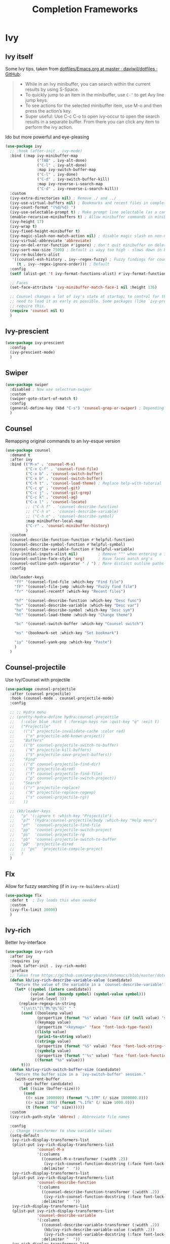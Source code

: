 #+TITLE: Completion Frameworks

* Ivy

** Ivy itself

Some Ivy tips, taken from [[https://github.com/daviwil/dotfiles/blob/master/Emacs.org#startup-performance][dotfiles/Emacs.org at master · daviwil/dotfiles · GitHub]]:
#+BEGIN_QUOTE
+ While in an Ivy minibuffer, you can search within the current results by using S-Space.
+ To quickly jump to an item in the minibuffer, use =C-‘= to get Avy line jump keys.
+ To see actions for the selected minibuffer item, use M-o and then press the action’s key.
+ Super useful: Use C-c C-o to open ivy-occur to open the search results in a separate buffer. From there you can click any item to perform the ivy action.
#+END_QUOTE

Ido but more powerful and eye-pleasing
#+BEGIN_SRC emacs-lisp
  (use-package ivy
    ;; :hook (after-init . ivy-mode)
    :bind (:map ivy-minibuffer-map
                ("TAB" . ivy-alt-done)
                ("C-l" . ivy-alt-done)
                :map ivy-switch-buffer-map
                ("C-l" . ivy-done)
                ("C-d" . ivy-switch-buffer-kill)
                :map ivy-reverse-i-search-map
                ("C-d" . ivy-reverse-i-search-kill))
    :custom
    (ivy-extra-directories nil) ; Remove ./ and ../
    (ivy-use-virtual-buffers nil) ; Bookmarks and recent files in completion buffer
    (ivy-count-format "(%d/%d) ")
    (ivy-use-selectable-prompt t) ; Make prompt line selectable (as a candidate)
    (enable-recursive-minibuffers t) ; Allow minibuffer commands in minibuffer
    (ivy-height 17)
    (ivy-wrap t)
    (ivy-fixed-height-minibuffer t)
    (ivy-magic-slash-non-match-action nil) ; disable magic slash on non-match
    (ivy-virtual-abbreviate 'abbreviate)
    (ivy-on-del-error-function #'ignore) ; don't quit minibuffer on delete-error
    (ivy-sort-max-size 7500) ; Default is wayy too high - slows down in big projects
    (ivy-re-builders-alist
     '((counsel-esh-history . ivy--regex-fuzzy) ; Fuzzy findings for counsel-esh-history
       (t . ivy--regex-ignore-order))) ; Default
    :config
    (setf (alist-get 't ivy-format-functions-alist) #'ivy-format-function-line)

    ;; Faces
    (set-face-attribute 'ivy-minibuffer-match-face-1 nil :height 136)

    ;; Counsel changes a lot of ivy's state at startup; to control for that, we
    ;; need to load it as early as possible. Some packages (like `ivy-prescient')
    ;; require this.
    (require 'counsel nil t)
    )
#+END_SRC

** Ivy-prescient

#+begin_src emacs-lisp
  (use-package ivy-prescient
    :config
    (ivy-prescient-mode)
    )
#+end_src

** Swiper

#+BEGIN_SRC emacs-lisp
  (use-package swiper
    :disabled ; Now use selectrum-swiper
    :custom
    (swiper-goto-start-of-match t)
    :config
    (general-define-key (kbd "C-s") 'counsel-grep-or-swiper) ; Depending on length of file
    )
#+END_SRC

** Counsel

Remapping original commands to an Ivy-esque version
#+BEGIN_SRC emacs-lisp
  (use-package counsel
    :demand t
    :after ivy
    :bind (("M-x" . 'counsel-M-x)
           ("C-x C-f" . 'counsel-find-file)
           ("C-x b" . 'counsel-switch-buffer)
           ("C-x b" . 'counsel-switch-buffer)
           ("C-h t" . 'counsel-load-theme) ; Replace help-with-tutorial
           ("C-c g" . 'counsel-git)
           ("C-c j" . 'counsel-git-grep)
           ("C-c k" . 'counsel-ag)
           ("C-x l" . 'counsel-locate)
           ;; ("C-h f" . 'counsel-describe-function)
           ;; ("C-h v" . 'counsel-describe-variable)
           ;; ("C-h o" . 'counsel-describe-symbol)
           :map minibuffer-local-map
           ("C-r" . 'counsel-minibuffer-history)
           )
    :custom
    (counsel-describe-function-function #'helpful-function)
    (counsel-describe-symbol-function #'helpful-symbol)
    (counsel-describe-variable-function #'helpful-variable)
    (ivy-initial-inputs-alist nil)         ; Remove "^" when entering a ivy completion buffer
    (counsel-outline-face-style 'org)      ; Have faces match org's
    (counsel-outline-path-separator " / ") ; More distinct outline paths
    :config

    (kb/leader-keys
      "ff" '(counsel-find-file :which-key "Find file")
      "fF" '(counsel-file-jump :which-key "Fuzzy find file")
      "fr" '(counsel-recentf :which-key "Recent files")

      "hf" '(counsel-describe-function :which-key "Desc func")
      "hv" '(counsel-describe-variable :which-key "Desc var")
      "ho" '(counsel-describe-symbol :which-key "Desc sym")
      "ht" '(counsel-load-theme :which-key "Change theme")

      "bc" '(counsel-switch-buffer :which-key "Counsel switch")

      "ms" '(bookmark-set :which-key "Set bookmark")

      "iy" '(counsel-yank-pop :which-key "Paste")
      )
    )
#+END_SRC

** Counsel-projectile

Use Ivy/Counsel with projectile
#+BEGIN_SRC emacs-lisp
  (use-package counsel-projectile
    :after (counsel projectile)
    :hook (counsel-mode . counsel-projectile-mode)
    :config

    ;; ;; Hydra menu
    ;; (pretty-hydra-define hydra:counsel-projectile
    ;;   (:color blue :hint t :foreign-keys run :quit-key "q" :exit t)
    ;;   ("Projectile"
    ;;    (("i" projectile-invalidate-cache :color red)
    ;;     ("n" projectile-add-known-project))
    ;;    "Buffers"
    ;;    (("b" counsel-projectile-switch-to-buffer)
    ;;     ("K" projectile-kill-buffers)
    ;;     ("S" projectile-save-project-buffers))
    ;;    "Find"
    ;;    (("d" counsel-projectile-find-dir)
    ;;     ("D" projectile-dired)
    ;;     ("f" counsel-projectile-find-file)
    ;;     ("p" counsel-projectile-switch-project))
    ;;    "Search"
    ;;    (("r" projectile-replace)
    ;;     ("R" projectile-replace-regexp)
    ;;     ("s" counsel-projectile-rg))
    ;;    ))

    ;; (kb/leader-keys
    ;;   "p" '(:ignore t :which-key "Projectile")
    ;;   "p?" '(hydra:counsel-projectile/body :which-key "Help menu")
    ;;   "pf"  'counsel-projectile-find-file
    ;;   "pp"  'counsel-projectile-switch-project
    ;;   "ps"  'counsel-projectile-rg
    ;;   "pb"  'counsel-projectile-switch-to-buffer
    ;;   "pD"  'projectile-dired
    ;;   ;; "pc"  'projectile-compile-project
    ;;   )
    )
#+END_SRC

** Flx

Allow for fuzzy searching (if in =ivy-re-builders-alist=)
#+BEGIN_SRC emacs-lisp
  (use-package flx
    :defer t  ; Ivy loads this when needed
    :custom
    (ivy-flx-limit 10000)
    )
#+END_SRC

** Ivy-rich

Better Ivy-interface
#+BEGIN_SRC emacs-lisp
  (use-package ivy-rich
    :after ivy
    :requires ivy
    :hook (after-init . ivy-rich-mode)
    :preface
    ;; Taken from https://github.com/angrybacon/dotemacs/blob/master/dotemacs.org#ivy
    (defun kb/ivy-rich-describe-variable-value (candidate)
      "Return the value of the variable in a `counsel-describe-variable' session."
      (let* ((symbol (intern candidate))
             (value (and (boundp symbol) (symbol-value symbol)))
             (print-level 3))
        (replace-regexp-in-string
         "[\n\t\^[\^M\^@\^G]" " "
         (cond ((booleanp value)
                (propertize (format "%s" value) 'face (if (null value) 'shadow 'success)))
               ((keymapp value)
                (propertize "<keymap>" 'face 'font-lock-type-face))
               ((listp value)
                (prin1-to-string value))
               ((stringp value)
                (propertize (format "%S" value) 'face 'font-lock-string-face))
               ((symbolp value)
                (propertize (format "'%s" value) 'face 'font-lock-function-name-face))
               ((format "%s" value)))
         t)))
    (defun kb/ivy-rich-switch-buffer-size (candidate)
      "Return the buffer size in a `ivy-switch-buffer' session."
      (with-current-buffer
          (get-buffer candidate)
        (let ((size (buffer-size)))
          (cond
           ((> size 1000000) (format "%.1fM" (/ size 1000000.0)))
           ((> size 1000) (format "%.1fk" (/ size 1000.0)))
           (t (format "%d" size))))))
    :custom
    (ivy-rich-path-style 'abbrev) ; Abbreviate file names

    :config
    ;; Change transformer to show variable values
    (setq-default
     ivy-rich-display-transformers-list
     (plist-put ivy-rich-display-transformers-list
                'counsel-M-x
                '(:columns
                  ((counsel-M-x-transformer (:width .2))
                   (ivy-rich-counsel-function-docstring (:face font-lock-doc-face)))
                  :delimiter "  "))
     ivy-rich-display-transformers-list
     (plist-put ivy-rich-display-transformers-list
                'counsel-describe-function
                '(:columns
                  ((counsel-describe-function-transformer (:width .2))
                   (ivy-rich-counsel-function-docstring (:face font-lock-doc-face)))
                  :delimiter "  "))
     ivy-rich-display-transformers-list
     (plist-put ivy-rich-display-transformers-list
                'counsel-describe-variable
                '(:columns
                  ((counsel-describe-variable-transformer (:width .2))
                   (kb/ivy-rich-describe-variable-value (:width .2))
                   (ivy-rich-counsel-variable-docstring (:face font-lock-doc-face)))
                  :delimiter "  "))
     ivy-rich-display-transformers-list
     (plist-put ivy-rich-display-transformers-list
                'ivy-switch-buffer
                '(:columns
                  ((ivy-switch-buffer-transformer (:width .2))
                   (kb/ivy-rich-switch-buffer-size (:align left :face shadow :width 8))
                   (ivy-rich-switch-buffer-major-mode (:face warning :width 22))
                   (ivy-rich-switch-buffer-project (:face success :width 34))
                   (ivy-rich-switch-buffer-path))
                  :delimiter "  "
                  :predicate (lambda (cand) (get-buffer cand))))
     ivy-rich-display-transformers-list
     (plist-put ivy-rich-display-transformers-list
                'package-install
                '(:columns
                  ((ivy-rich-candidate (:width .2))
                   (ivy-rich-package-version (:face shadow :width 13))
                   (ivy-rich-package-archive-summary (:face font-lock-builtin-face :width 5))
                   (ivy-rich-package-install-summary (:face font-lock-doc-face)))
                  :delimiter "  ")))

    (ivy-rich-set-display-transformer)
    )
#+END_SRC

** Amx

Show keybinds in M-x
#+BEGIN_SRC emacs-lisp
  (use-package amx
    :config
    (amx-mode)
    )
#+END_SRC

** Flx

Fuzzy finding in Ivy. /Incompatible with presient/ (other Doom flag)
 - Set from setting ivy-re-builders-alist to ivy--regex-fuzzy
#+BEGIN_SRC emacs-lisp
  (use-package flx
    :custom
    (ivy-flx-limit 10000)
    )
#+END_SRC

** All-the-icons-ivy-rich

A version of all-the-icons but compatible with ivy-rich
#+BEGIN_SRC emacs-lisp
  (use-package all-the-icons-ivy-rich
    :after (ivy-rich)
    :custom
    (all-the-icons-ivy-rich-icon-size 0.9) ; The icon size
    ;; Slow Rendering
    ;; If you experience a slow down in performance when rendering multiple icons simultaneously,
    ;; you can try setting the following variable
    (inhibit-compacting-font-caches t)
    :config
    (all-the-icons-ivy-rich-mode t)
    )
#+END_SRC

* Selctrum

** Selectrum itself  

Advanced =complete-read=
#+begin_src emacs-lisp
  (use-package selectrum
    :hook (emacs-startup . selectrum-mode)
    :custom
    ;; Change backends
    (amx-backend 'selectrum)
    (projectile-completion-system 'default)
    (org-roam-completion-system 'default)
    :config
    ;; Selectrum minibuffer faces
    (set-face-attribute 'selectrum-current-candidate nil :inherit '(ivy-current-match all-the-icons-ivy-rich-icon-face))
    (set-face-attribute 'selectrum-primary-highlight nil :inherit 'ivy-minibuffer-match-face-2)
    (set-face-attribute 'selectrum-secondary-highlight nil :inherit 'ivy-minibuffer-match-face-3)
    )
#+end_src

*** Selectrum custom functions

**** Helper functions

Helper function to add action support
#+begin_src emacs-lisp
  (cl-defmacro selectrum-make-action ((&rest args) &body body)
    (declare (indent 1))
    `(lambda ()
       (interactive)
       (put 'quit 'error-message "")
       (run-at-time nil nil
                    (lambda (,@args)
                      (put 'quit 'error-message "Quit")
                      (with-demoted-errors "Error: %S"
                        ,@body))
                    ,@(seq-take
                       `((if selectrum--refined-candidates (nth selectrum--current-candidate-index selectrum--refined-candidates))
                         selectrum--refined-candidates
                         (selectrum-get-current-input)
                         selectrum--current-candidate-index)
                       (length args)))
       (abort-recursive-edit)))
#+end_src

**** Selectrum-swiper

#+begin_src emacs-lisp
  (defvar selectrum-swiper-history nil "Submission history for `selectrum-swiper'.")
  (autoload 'selectrum-read "selectrum")

  (defun selectrum-swiper ()
    "Search for a matching line and jump to the beginning of its text.  Obeys narrowing."
    (interactive)
    (let* ((selectrum-should-sort-p nil)
           ;; Get the current line number for determining the travel distance.
           (current-line-number (line-number-at-pos (point) t))

           (default-cand-and-line-choices
             (cl-loop
              with minimum-line-number = (line-number-at-pos (point-min) t)
              with buffer-text-lines = (split-string (buffer-string) "\n")
              with number-format = (concat
                                    "L%0"
                                    (number-to-string
                                     (length (number-to-string
                                              (length buffer-text-lines))))
                                    "d: ")

              with closest-candidate = nil
              with distance-to-current-line = nil
              with smallest-distance-to-current-line = most-positive-fixnum

              with formatted-line = nil
              with formatted-lines = nil

              for txt in buffer-text-lines
              for num = minimum-line-number then (1+ num)
              unless (string-empty-p txt) ; Just skip empty lines.
              do
              (setq formatted-line (propertize
                                    txt
                                    'selectrum-candidate-display-prefix
                                    (propertize
                                     (format number-format num)
                                     'face 'completions-annotations)
                                    'line-num num)
                    distance-to-current-line (abs (- current-line-number num)))
              (push formatted-line formatted-lines)
              (when (< distance-to-current-line
                       smallest-distance-to-current-line)
                (setq smallest-distance-to-current-line distance-to-current-line
                      closest-candidate formatted-line))
              finally return (cons closest-candidate
                                   (nreverse formatted-lines))))
           (default-cand (car default-cand-and-line-choices))
           (line-choices (cdr default-cand-and-line-choices))

           ;; Get the matching line.
           (chosen-line (selectrum-read "Jump to matching line: "
                                        line-choices
                                        :default-candidate default-cand
                                        :history 'selectrum-swiper-history
                                        :require-match t
                                        :no-move-default-candidate t))

           (chosen-line-number (get-text-property 0 'line-num chosen-line)))

      (push-mark (point) t)
      (forward-line (- chosen-line-number current-line-number))
      (beginning-of-line-text 1))
    )
#+end_src

Unfold headlines when searching with selectrum-swiper
#+begin_src emacs-lisp
  (defun org:show-subtree-headlines ()
    "Show headlines surrounding point."
    (save-excursion
      (let ((points nil) (count 0))
        (unless (org-at-heading-p) (org-back-to-heading t))
        (push (point) points)
        (while (org-up-heading-safe)
          (push (point) points))
        (dolist (point points)
          (goto-char point)
          (when (org:heading-folded-p)
            (outline-toggle-children))))))

  (defun selectrum:reveal-if-in-org-folds (orig-fn &rest args)
    (prog1 (apply orig-fn args)
      (when (eq major-mode 'org-mode)
        (org:show-subtree-headlines))))

  (advice-add #'selectrum-swiper :around #'selectrum:reveal-if-in-org-folds)
#+end_src

**** Selectrum-imenu

#+begin_src emacs-lisp
  (defvar selectrum-imenu+ nil)

  (defun selectrum-imenu ()
    "Choose from `imenu' just like `counsel-imenu'."
    (interactive)
    (require 'imenu)
    (let* ((selectrum-should-sort-p nil)
           (candidates (let* ((imenu-auto-rescan t)
                              (items (imenu--make-index-alist t)))
                         ;; remove *Rescan*
                         (setq items (delete (assoc "*Rescan*" items) items))
                         ;; special mode
                         (when (eq major-mode 'emacs-lisp-mode)
                           (let ((fns (cl-remove-if #'listp items :key #'cdr)))
                             (if fns (setq items (nconc (cl-remove-if #'nlistp items :key #'cdr) `(("Functions" ,@fns)))))))
                         ;; refine
                         (cl-labels ((get-candidates (alist &optional prefix)
                                                     (cl-mapcan
                                                      (lambda (elm)
                                                        (if (imenu--subalist-p elm)
                                                            (get-candidates
                                                             (cl-loop for (e . v) in (cdr elm)
                                                                      collect (cons e (if (integerp v) (copy-marker v) v)))
                                                             (concat prefix (if prefix ".") (car elm)))
                                                          (let ((key (concat (if prefix (concat (propertize prefix 'face 'font-lock-keyword-face) ": "))
                                                                             (car elm))))
                                                            (list (cons key (cons key (if (overlayp (cdr elm)) (overlay-start (cdr elm)) (cdr elm))))))))
                                                      alist)))
                           (setq items (get-candidates items)))
                         ;; sort
                         (cl-sort items #'string< :key #'car)))
           (cand (completing-read "Imenu: " (mapcar #'car candidates) nil t nil selectrum-imenu+)))
      (imenu (cdr (cl-find cand candidates :test #'string= :key #'car)))))
#+end_src

**** Selectrum-rg

#+begin_src emacs-lisp
  (defvar selectrum-rg-history nil)

  (defun selectrum-rg ()
    "Search like 'counsel-rg'.

  Default, search for current directory, if the input begin with 'p ' then
  will search current project, if begin with 'o ' then will search org-directory.

  'C-c C-o' to pop the rg.el's Occur view, make sure package `rg' is installed."
    (interactive)
    (unless (executable-find "rg")
      (user-error "ripgrep must be installed."))
    (let* (type
           input
           (dir default-directory)
           (word (if (use-region-p)
                     (buffer-substring-no-properties (region-beginning) (region-end))
                   (let* ((sym (symbol-at-point)) (symn (symbol-name sym)))
                     (if (and sym (> 50 (length symn) 3)) symn nil))))
           (command (if (memq system-type '(ms-dos windows-nt))
                        "rg -M 240 --with-filename --no-heading --line-number --color never -S -e <R> ."
                      "rg -M 240 --with-filename --no-heading --line-number --color never -S -e <R>"))
           (cands (lambda (in)
                    (let ((msg)
                          (prop (lambda (cs)
                                  (mapcar (lambda (c)
                                            (when (string-match "\\`\\([^:]+\\):\\([^:]+\\):" c)
                                              (add-face-text-property (match-beginning 1) (match-end 1) 'compilation-info nil c)
                                              (add-face-text-property (match-beginning 2) (match-end 2) '(:underline t :inherit compilation-line-number) nil c))
                                            c)
                                          cs))))
                      (cond
                       ;; search current project
                       ((string-prefix-p "p " in)
                        (cond ((not (project-current))
                               (setq msg "This is not in a project."))
                              ((< (length in) 5)
                               (setq msg "Search in current project, input should more than 3."))
                              (t
                               (setq type 'project)
                               (setq dir (cdr (project-current)))
                               (setq in (cl-subseq in 2)))))
                       ;; search org-directory
                       ((string-prefix-p "o " in)
                        (cond ((not (file-exists-p org-directory))
                               (setq msg "Org Directory not exist?"))
                              ((< (length in) 5)
                               (setq msg "Search in org-directory, input should more than 3."))
                              (t
                               (setq type 'org)
                               (setq dir org-directory)
                               (setq in (cl-subseq in 2)))))
                       ;; search current directory
                       (t (if (< (length in) 3)
                              (setq msg "Input should more than 3."))
                          (setq type nil)
                          (setq dir default-directory)))
                      ;; take space in INPUT as .*?
                      ;; take m-space as [[:blank:]]
                      (setq input
                            (replace-regexp-in-string
                             " +" "[[:blank:]]"
                             (replace-regexp-in-string
                              "\\([^ ]\\) \\([^ ]\\)" "\\1.+?\\2"
                              (string-trim in))))
                      (if msg
                          (prog1 nil
                            (setq-local selectrum-refine-candidates-function
                                        (lambda (_ __) (list msg))))
                        (kill-local-variable 'selectrum-refine-candidates-function)
                        (let* ((default-directory dir)
                               (cs (split-string
                                    (shell-command-to-string (grep-expand-template command input)) "\n")))
                          `((candidates . ,(funcall prop cs))
                            (input . ,input)))))))
           (cand (let ((selectrum-should-sort-p nil)
                       (selectrum-minibuffer-bindings
                        (append
                         selectrum-minibuffer-bindings
                         `(("C-c C-o" . ,(selectrum-make-action (c)
                                           ;; use rg.el to show the results in Occur buffer
                                           (require 'rg)
                                           (require 'compile)
                                           ;; jump to current candidate in the *rg* buffer.
                                           ;; rg implemented with `compile', so I make it work like below.
                                           ;; let-bound method not working, unkown reason.
                                           (let ((old-compilation-finish-functions compilation-finish-functions))
                                             (setq compilation-finish-functions
                                                   (list
                                                    (lambda (_a _b)
                                                      (unwind-protect
                                                          (progn
                                                            (pop-to-buffer (current-buffer))
                                                            (when (string-match "\\`\\(.*?\\):\\([0-9]+\\):\\(.*\\)\\'" c)
                                                              (let ((file-name (match-string-no-properties 1 c))
                                                                    (line-number (match-string-no-properties 2 c)))
                                                                (if rg-group-result
                                                                    (progn
                                                                      (re-search-forward (format "^File: %s" file-name) nil t)
                                                                      (re-search-forward (format "^ *%s" line-number) nil t)
                                                                      (re-search-forward input (point-at-eol) t))
                                                                  (re-search-forward (format "%s:%s:" file-name line-number) nil t)
                                                                  (re-search-forward input (point-at-eol) t)))))
                                                        (setq compilation-finish-functions old-compilation-finish-functions)))))
                                             ;; dispatch to rg.el search.
                                             (cond ((eq type 'project) (rg-project input "*"))
                                                   (t                  (rg input "*" dir))))))))))
                   (selectrum-read "rg: " cands
                                   :initial-input word
                                   :may-modify-candidates t
                                   :history 'selectrum-rg-history
                                   :require-match t))))
      (if (string-match "\\`\\(.*?\\):\\([0-9]+\\):\\(.*\\)\\'" cand)
          (let ((file-name (match-string-no-properties 1 cand))
                (line-number (match-string-no-properties 2 cand)))
            (xref-push-marker-stack) ; use M-, to go back!
            (find-file (expand-file-name file-name dir))
            (goto-char (point-min))
            (forward-line (1- (string-to-number line-number)))
            (re-search-forward input (point-at-eol) t)
            (recenter))
        (message "Bad candidate?"))))
#+end_src

**** Selectrum-yank-pop

#+begin_src emacs-lisp
  (defun selectrum-yank-pop (&optional arg)
    "Call `yank-pop' with ARG when appropriate, or offer completion."
    (interactive "*P")
    (if arg (yank-pop arg)
      (let* ((old-last-command last-command)
             (selectrum-should-sort-p nil)
             (enable-recursive-minibuffers t)
             (text (completing-read
                    "Yank: "
                    (cl-remove-duplicates
                     kill-ring :test #'string= :from-end t)
                    nil t nil nil))
             ;; Find `text' in `kill-ring'.
             (pos (cl-position text kill-ring :test #'string=))
             ;; Translate relative to `kill-ring-yank-pointer'.
             (n (+ pos (length kill-ring-yank-pointer))))
        (unless (string= text (current-kill n t))
          (error "Could not setup for `current-kill'"))
        ;; Restore `last-command' over Selectrum commands.
        (setq last-command old-last-command)
        ;; Delegate to `yank-pop' if appropriate or just insert.
        (if (eq last-command 'yank)
            (yank-pop n) (insert-for-yank text)))))
#+end_src

**** Selectrum-isearch-history

#+begin_src emacs-lisp
  (defun selectrum-isearch--switch-direction-on-fail ()
    (when (isearch-fail-pos)
      (isearch-repeat-backward)))

  (defun selectrum-isearch-history-from-isearch ()
    (interactive)
    (with-isearch-suspended
     (let* ((history (if isearch-regexp
                         regexp-search-ring
                       search-ring))
            (selectrum-should-sort-p nil)
            (x (completing-read "Isearch History: " history)))
       (setq isearch-new-string x)
       (setq isearch-new-message x)))
    (selectrum-isearch--switch-direction-on-fail))

  (defun selectrum-isearch-history ()
    (interactive)
    (let* ((history (append (list (car search-ring)
                                  (car regexp-search-ring))
                            (cdr search-ring)
                            (cdr regexp-search-ring)))
           (selectrum-should-sort-p nil)
           (x (completing-read "Isearch History: " history)))
      (isearch-forward (member x regexp-search-ring) t)
      (setq isearch-yank-flag t)
      (isearch-process-search-string
       x
       (mapconcat 'isearch-text-char-description x ""))
      (selectrum-isearch--switch-direction-on-fail)))
#+end_src

*** Keybinds

#+begin_src emacs-lisp
  (general-define-key
   "C-h f" 'describe-function
   "C-h v" 'describe-variable
   )

  (general-define-key
   :keymaps 'isearch-mode-map
   "C-c r" 'selectrum-isearch-history-from-isearch ; Drop back into isearch history menu
   )

  ;; Disabled now because I found consult.el!
  ;; (kb/leader-keys
  ;;   "sr" 'selectrum-rg
  ;;   "ss" 'selectrum-swiper
  ;;   "so" 'selectrum-imenu
  ;;   "si" 'selectrum-isearch-history

  ;;   "bb" 'switch-to-buffer

  ;;   "iy" 'selectrum-yank-pop
  ;;   )
#+end_src

** Selectrum-presient

#+begin_src emacs-lisp
  (use-package selectrum-prescient
    :config
    (selectrum-prescient-mode)
    )
#+end_src

** Embark

Allow an equivalent to =ivy-actions= to regular =comlete-read= minibuffers
#+begin_src emacs-lisp
  (use-package embark
    :disabled ; For now until I learn more about it
    :straight (embark :type git :host github :repo "oantolin/embark")
    :config

    (general-define-key
     :kemaps 'minibuffer-local-map
     "M-o" '(embark-act :which-key "Embark-act")
     ;; "?" '(embark-act-noexit :which-key "Embark-act-noexit")
     ;; "?" '(embark-export :which-key "Embark-export")
     )
    )
#+end_src

For Selectrum
#+begin_src emacs-lisp
  (add-hook 'embark-target-finders 'selectrum-get-current-candidate)
  (add-hook 'embark-candidate-collectors
            (defun embark-selectrum-candidates+ ()
              (when selectrum-active-p
                (selectrum-get-current-candidates
                 ;; Pass relative file names for dired.
                 minibuffer-completing-file-name))))
  (add-hook 'embark-setup-hook 'selectrum-set-selected-candidate) ; No unnecessary computation delay after injection.
  (add-hook 'embark-input-getters
            (defun embark-selectrum-input-getter+ ()
              (when selectrum-active-p
                (let ((input (selectrum-get-current-input)))
                  (if minibuffer-completing-file-name
                      ;; Only get the input used for matching.
                      (file-name-nondirectory input)
                    input)))))

  ;; The following is not selectrum specific but included here for convenience.
  ;; If you don't want to use which-key as a key prompter skip the following code.

  (setq which-key-show-transient-maps t) ; Necessary so show embark keybinds with which-key
  (setq embark-action-indicator
        (defun embark-which-key-setup+ ()
          (let ((help-char nil)
                (which-key-show-transient-maps t)
                (which-key-replacement-alist
                 (cons '(("^[0-9-]\\|kp-[0-9]\\|kp-subtract\\|C-u$" . nil) . ignore)
                       which-key-replacement-alist)))
            (setq-local which-key-show-prefix nil)
            (setq-local which-key-persistent-popup t)
            (which-key--update)))
        embark-become-indicator embark-action-indicator)

  (add-hook 'embark-pre-action-hook
            (defun embark-which-key-tear-down+ ()
              (kill-local-variable 'which-key-persistent-popup)
              (kill-local-variable 'which-key-show-prefix)
              (unless which-key-persistent-popup
                (which-key--hide-popup-ignore-command))))
#+end_src

** Consult.el

Essentially counsel but for default Emacs (and thus selectrum!)
#+begin_src emacs-lisp
  (use-package consult
    :after selectrum
    :straight (consult :type git :host github :repo "minad/consult")
    :hook (selectrum-mode . consult-preview-mode)
    :custom
    (consult-preview-outline nil) ; Annoying
    (consult-mode-histories ; What variable consult-history looks at for history
     '((eshell-mode . eshell-history-ring)
       (comint-mode . comint-input-ring)
       (term-mode . term-input-ring))
     )
  
    (consult-narrow-key [?<])
    (consult-widen-key [?< ?<])
  
    ;; Optional configure a "view" library to be used by `consult-buffer`.
    ;; The view library must provide two functions, one to open the view by name,
    ;; and one function which must return a list of views as strings.
    ;; Example: https://github.com/minad/bookmark-view/
    ;; (setq consult-view-open-function #'bookmark-jump
    ;;       consult-view-list-function #'bookmark-view-names)
    :config
    (general-define-key
     [remap apropos-command] '(consult-apropos :which-key "Consult apropos")
     )  

    (add-hook 'prog-mode-hook
              (lambda ()
                (kb/leader-keys
                 "le" '(consult-error :which-key "Consult error"))
                ))

    (kb/leader-keys
      "bb" '(consult-buffer :which-key "Consult buffer")
      ;; ("C-x 4 b" . consult-buffer-other-window)
      ;; ("C-x 5 b" . consult-buffer-other-frame)
      ;; ("C-x r x" . consult-register)
      "mm" '(counsel-bookmark :which-key "Consult bookmark")
      "mr" '(consult-mark :which-key "Consult mark-ring")
      "so" '(consult-outline :which-key "Consult outline")
      "ss" '(consult-line :which-key "Consult swiper")
      "si" '(consult-imenu :which-key "Consult imenu")
      ;; ("-s m" . consult-multi-occur)
      "ff" '(find-file :which-key "Find file")
      "iy" '(consult-yank-pop :which-key "Consult yank-pop")
      "ha" '(consult-apropos :which-key "Consult apropos")
      )
    )
#+end_src

** Consult-flycheck

List flycheck errors in minibuffer with consult
#+begin_src emacs-lisp
  (use-package consult-flycheck
    :after consult
    :hook (text-mode . (lambda ()
                         (kb/leader-keys
                          "le" '(consult-flycheck :which-key "Consult flycheck"))
                         ))
    )
#+end_src

** Marginalia

Enable richer annotations in minibuffer (companion package of consult.el)
#+begin_src emacs-lisp
  (use-package marginalia
    :straight (marginalia :type git :host github :repo "minad/marginalia")
    :hook (selectrum-mode . marginalia-mode)
    :custom
    (marginalia-annotators '(marginalia-annotators-heavy marginalia-annotators-light)) ; Show as much information as possible
    )
#+end_src

* Helm

** Helm itself

Feature-rich version of Ivy completion
- *NOTE:* With the experimental minor mode =selectrum-helm-mode=, Helm defaults to using =complete-read= (and thus Selectrum when =selectrum-mode= is active)
#+begin_src emacs-lisp
  (use-package helm
    :custom
    ;; Fuzzy matching
    (helm-buffers-fuzzy-matching t)
    (helm-recentf-fuzzy-match t)
    (helm-apropos-fuzzy-match t)
    (helm-semantic-fuzzy-match t)
    (helm-imenu-fuzzy-match t)
    (helm-M-x-fuzzy-match t) 

    (helm-autoresize-mode t)
    :config
    (general-unbind "C-x c") ; Unbind original helm-prefix

    (general-define-key
     :keymaps 'helm-map
     "<tab>" 'helm-execute-persistent-action ; Run persistent action
     "M-o"  'helm-select-action) ; List actions

    (kb/leader-keys
      "oh" '(helm-command-prefix :which-key "Helm prefix")
      "oha" '(helm-apropos :which-key "Helm-apropos")

      ;; "bb" 'helm-mini
      ;; "ff" 'helm-find-files
      )
    )
#+end_src

** Helm swoop

#+begin_src emacs-lisp
  (use-package helm-swoop
    :disabled ; Conflicting bingings within PDF
    :custom
    (helm-swoop-split-with-multiple-windows nil) ; If this value is t, split window inside the current window
    (helm-swoop-split-direction 'split-window-vertically) ; Split direcion. 'split-window-vertically or 'split-window-horizontally
    (helm-swoop-speed-or-color t) ; If nil, you can slightly boost invoke speed in exchange for text color
    (helm-multi-swoop-edit-save t) ; Save buffer when helm-multi-swoop-edit complete
    :config
    (general-define-key ; From helm-swoop to helm-multi-swoop-all
     :keymaps 'helm-swoop-map
     "M-i" 'helm-multi-swoop-all-from-helm-swoop)

    (general-define-key ; Helm-swoop when in isearch
     :keymaps 'isearchp-mode-map
     "M-i" 'helm-swoop-from-isearch)

    (general-define-key ; When doing evil-search, hand the word over to helm-swoop
     :keymaps 'evil-motion-state-map
     "M-i" 'helm-swoop-from-evil-search)

    (general-define-key
     :keymaps '(helm-find-files-map helm-read-file-map)
     "C-<backspace>" 'helm-find-files-up-one-level) ; This overwrites auto expansion toggle?

    (kb/leader-keys
      "shs" '(helm-swoop :which-key "Helm-swoop")
      )
    )
#+end_src

** Helm-projectile

Projectile with Helm
#+begin_src emacs-lisp
  (use-package helm-projectile
    :after (helm projectile)
    ;; :hook (projectile-mode . helm-projectile-on)
    :custom
    (projectile-completion-system 'helm)
    (projectile-switch-project-action 'helm-projectile)
    )
#+end_src

** Helm-rg

Required for =helm-projectile-rg=
#+begin_src emacs-lisp
  (use-package helm-rg)
#+end_src
